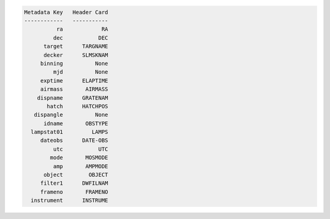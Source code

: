 .. code-block:: console

    
    Metadata Key   Header Card
    ------------   -----------
              ra            RA
             dec           DEC
          target      TARGNAME
          decker      SLMSKNAM
         binning          None
             mjd          None
         exptime      ELAPTIME
         airmass       AIRMASS
        dispname      GRATENAM
           hatch      HATCHPOS
       dispangle          None
          idname       OBSTYPE
      lampstat01         LAMPS
         dateobs      DATE-OBS
             utc           UTC
            mode       MOSMODE
             amp       AMPMODE
          object        OBJECT
         filter1      DWFILNAM
         frameno       FRAMENO
      instrument      INSTRUME
    



